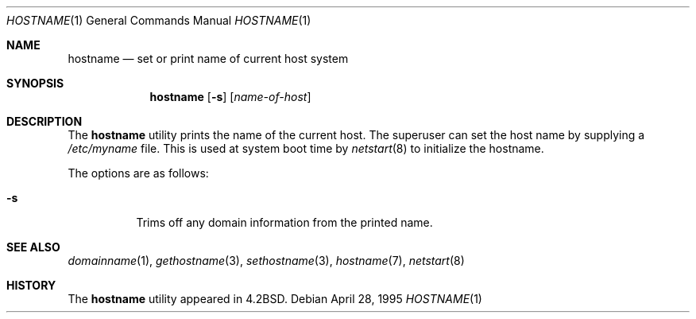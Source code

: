 .\"	$OpenBSD: hostname.1,v 1.16 2003/06/02 23:32:08 millert Exp $
.\"	$NetBSD: hostname.1,v 1.11 1995/09/07 06:28:39 jtc Exp $
.\"
.\" Copyright (c) 1983, 1988, 1990, 1993
.\"	The Regents of the University of California.  All rights reserved.
.\"
.\" Redistribution and use in source and binary forms, with or without
.\" modification, are permitted provided that the following conditions
.\" are met:
.\" 1. Redistributions of source code must retain the above copyright
.\"    notice, this list of conditions and the following disclaimer.
.\" 2. Redistributions in binary form must reproduce the above copyright
.\"    notice, this list of conditions and the following disclaimer in the
.\"    documentation and/or other materials provided with the distribution.
.\" 3. Neither the name of the University nor the names of its contributors
.\"    may be used to endorse or promote products derived from this software
.\"    without specific prior written permission.
.\"
.\" THIS SOFTWARE IS PROVIDED BY THE REGENTS AND CONTRIBUTORS ``AS IS'' AND
.\" ANY EXPRESS OR IMPLIED WARRANTIES, INCLUDING, BUT NOT LIMITED TO, THE
.\" IMPLIED WARRANTIES OF MERCHANTABILITY AND FITNESS FOR A PARTICULAR PURPOSE
.\" ARE DISCLAIMED.  IN NO EVENT SHALL THE REGENTS OR CONTRIBUTORS BE LIABLE
.\" FOR ANY DIRECT, INDIRECT, INCIDENTAL, SPECIAL, EXEMPLARY, OR CONSEQUENTIAL
.\" DAMAGES (INCLUDING, BUT NOT LIMITED TO, PROCUREMENT OF SUBSTITUTE GOODS
.\" OR SERVICES; LOSS OF USE, DATA, OR PROFITS; OR BUSINESS INTERRUPTION)
.\" HOWEVER CAUSED AND ON ANY THEORY OF LIABILITY, WHETHER IN CONTRACT, STRICT
.\" LIABILITY, OR TORT (INCLUDING NEGLIGENCE OR OTHERWISE) ARISING IN ANY WAY
.\" OUT OF THE USE OF THIS SOFTWARE, EVEN IF ADVISED OF THE POSSIBILITY OF
.\" SUCH DAMAGE.
.\"
.\"	@(#)hostname.1	8.2 (Berkeley) 4/28/95
.\"
.Dd April 28, 1995
.Dt HOSTNAME 1
.Os
.Sh NAME
.Nm hostname
.Nd set or print name of current host system
.Sh SYNOPSIS
.Nm hostname
.Op Fl s
.Op Ar name-of-host
.Sh DESCRIPTION
The
.Nm
utility prints the name of the current host.
The superuser can set the host name by supplying a
.Pa /etc/myname
file.
This is used at system boot time by
.Xr netstart 8
to initialize the hostname.
.Pp
The options are as follows:
.Bl -tag -width Ds
.It Fl s
Trims off any domain information from the printed
name.
.El
.Sh SEE ALSO
.Xr domainname 1 ,
.Xr gethostname 3 ,
.Xr sethostname 3 ,
.Xr hostname 7 ,
.Xr netstart 8
.Sh HISTORY
The
.Nm
utility appeared in
.Bx 4.2 .
